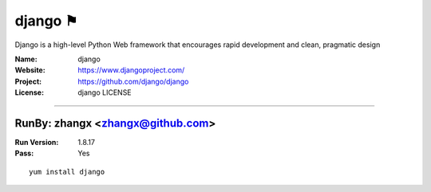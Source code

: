 ##########################
django ⚑
##########################

Django is a high-level Python Web framework that encourages rapid development and clean, pragmatic design

:Name: django
:Website: https://www.djangoproject.com/
:Project: https://github.com/django/django
:License: django LICENSE

-----------------------------------------------------------------------

.. We like to keep the above content stable. edit before thinking. You are free to add your run log below

RunBy: zhangx <zhangx@github.com>
====================================

:Run Version: 1.8.17
:Pass: Yes

::

    yum install django
